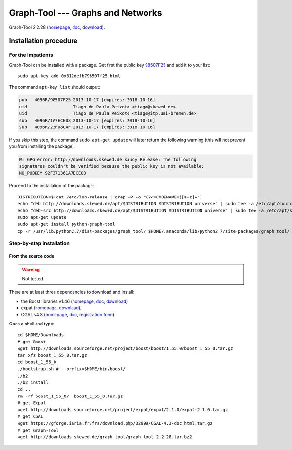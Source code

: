 **********************************
Graph-Tool --- Graphs and Networks
**********************************

Graph-Tool 2.2.28 (`homepage <http://graph-tool.skewed.de/>`__, `doc <http://graph-tool.skewed.de/static/doc/index.html>`__, `download <http://graph-tool.skewed.de/download>`__).

Installation procedure
======================

.. highlight:: bash

For the impatients
------------------

Graph-Tool can be installed with a package. Get first the public key `98507F25
<http://pgp.skewed.de:11371/pks/lookup?op=get&search=0x612DEFB798507F25>`__ and
add it to your list::

    sudo apt-key add 0x612defb798507f25.html

The command ``apt-key list`` should output:

.. code-block:: none

    pub   4096R/98507F25 2013-10-17 [expires: 2018-10-16]
    uid                  Tiago de Paula Peixoto <tiago@skewed.de>
    uid                  Tiago de Paula Peixoto <tiago@itp.uni-bremen.de>
    sub   4096R/1A7ECE03 2013-10-17 [expires: 2018-10-16]
    sub   4096R/23F08CAF 2013-10-17 [expires: 2018-10-16]

If you skip this step, the command ``sudo apt-get update`` will later return
the following warning (this will not prevent you from installing the package):

.. code-block:: none

    W: GPG error: http://downloads.skewed.de saucy Release: The following
    signatures couldn't be verified because the public key is not available:
    NO_PUBKEY 92F371361A7ECE03

Proceed to the installation of the package::

    DISTRIBUTION=$(cat /etc/lsb-release | grep -P -o "(?<=CODENAME=)[a-z]+")
    echo "deb http://downloads.skewed.de/apt/$DISTRIBUTION $DISTRIBUTION universe" | sudo tee -a /etc/apt/sources.list
    echo "deb-src http://downloads.skewed.de/apt/$DISTRIBUTION $DISTRIBUTION universe" | sudo tee -a /etc/apt/sources.list
    sudo apt-get update
    sudo apt-get install python-graph-tool
    cp -r /usr/lib/python2.7/dist-packages/graph_tool/ $HOME/.anaconda/lib/python2.7/site-packages/graph_tool/

Step-by-step installation
-------------------------

From the source code
~~~~~~~~~~~~~~~~~~~~

.. warning:: Not tested.

.. seealso::

    You may follow the official Graph-Tool `compilation procedure
    <http://graph-tool.skewed.de/download#compilation>`__.

There are at least three dependencies to download and install:

* the Boost libraries v1.46 (`homepage <http://www.boost.org/>`__,
  `doc <http://www.boost.org/doc/libs/1_55_0/?view=categorized>`__,
  `download <http://www.boost.org/users/history/version_1_55_0.html>`__),
* expat (`homepage <http://expat.sourceforge.net/>`__,
  `download <http://sourceforge.net/projects/expat/>`__),
* CGAL v4.3 (`homepage <http://www.cgal.org/>`__,
  `doc <http://doc.cgal.org/latest/Manual/index.html>`__,
  `registration form <http://www.cgal.org/download.html>`__).

..
    https://gforge.inria.fr/frs/?group_id=52

Open a shell and type::

    cd $HOME/Downloads
    # get Boost
    wget http://downloads.sourceforge.net/project/boost/boost/1.55.0/boost_1_55_0.tar.gz
    tar xfz boost_1_55_0.tar.gz
    cd boost_1_55_0
    ./bootstrap.sh # --prefix=$HOME/bin/boost/
    ./b2
    ./b2 install
    cd ..
    rm -rf boost_1_55_0/  boost_1_55_0.tar.gz
    # get Expat
    wget http://downloads.sourceforge.net/project/expat/expat/2.1.0/expat-2.1.0.tar.gz
    # get CGAL
    wget https://gforge.inria.fr/frs/download.php/32999/CGAL-4.3-doc_html.tar.gz
    # get Graph-Tool
    wget http://downloads.skewed.de/graph-tool/graph-tool-2.2.28.tar.bz2

.. highlight:: python

